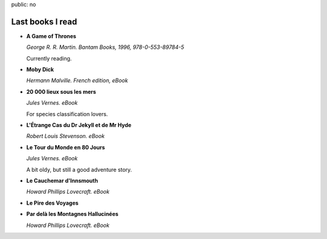 public: no

Last books I read
=================

* **A Game of Thrones**

  *George R. R. Martin. Bantam Books, 1996, 978-0-553-89784-5*

  Currently reading.

* **Moby Dick**

  *Hermann Malville. French edition, eBook*

* **20 000 lieux sous les mers**

  *Jules Vernes. eBook*

  For species classification lovers.

* **L'Étrange Cas du Dr Jekyll et de Mr Hyde**

  *Robert Louis Stevenson. eBook*

* **Le Tour du Monde en 80 Jours**

  *Jules Vernes. eBook*

  A bit oldy, but still a good adventure story.

* **Le Cauchemar d'Innsmouth**

  *Howard Phillips Lovecraft. eBook*

* **Le Pire des Voyages**

* **Par delà les Montagnes Hallucinées**

  *Howard Phillips Lovecraft. eBook*


.. book
  nom prenom. "titre". editeur, date, nb page, ISBN

.. post
  nom prenom "titre" date de publication, date de lecture, disponible, address
